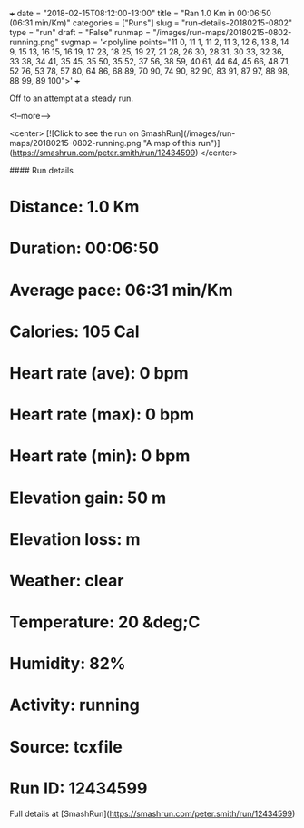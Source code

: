 +++
date = "2018-02-15T08:12:00-13:00"
title = "Ran 1.0 Km in 00:06:50 (06:31 min/Km)"
categories = ["Runs"]
slug = "run-details-20180215-0802"
type = "run"
draft = "False"
runmap = "/images/run-maps/20180215-0802-running.png"
svgmap = '<polyline points="11 0, 11 1, 11 2, 11 3, 12 6, 13 8, 14 9, 15 13, 16 15, 16 19, 17 23, 18 25, 19 27, 21 28, 26 30, 28 31, 30 33, 32 36, 33 38, 34 41, 35 45, 35 50, 35 52, 37 56, 38 59, 40 61, 44 64, 45 66, 48 71, 52 76, 53 78, 57 80, 64 86, 68 89, 70 90, 74 90, 82 90, 83 91, 87 97, 88 98, 88 99, 89 100">'
+++

Off to an attempt at a steady run. 

<!--more-->

<center>
[![Click to see the run on SmashRun](/images/run-maps/20180215-0802-running.png "A map of this run")](https://smashrun.com/peter.smith/run/12434599)
</center>

#### Run details

* Distance: 1.0 Km
* Duration: 00:06:50
* Average pace: 06:31 min/Km
* Calories: 105 Cal
* Heart rate (ave): 0 bpm
* Heart rate (max): 0 bpm
* Heart rate (min): 0 bpm
* Elevation gain: 50 m
* Elevation loss:  m
* Weather: clear
* Temperature: 20 &deg;C
* Humidity: 82%
* Activity: running
* Source: tcxfile
* Run ID: 12434599

Full details at [SmashRun](https://smashrun.com/peter.smith/run/12434599)